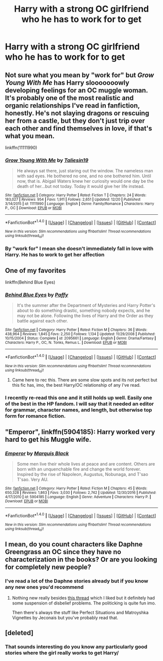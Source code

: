 #+TITLE: Harry with a strong OC girlfriend who he has to work for to get

* Harry with a strong OC girlfriend who he has to work for to get
:PROPERTIES:
:Author: PhillyFan22
:Score: 2
:DateUnix: 1483830235.0
:DateShort: 2017-Jan-08
:END:

** Not sure what you mean by "work for" but /Grow Young With Me/ has Harry slooooooowly developing feelings for an OC muggle woman. It's probably one of the most realistic and organic relationships I've read in fanfiction, honestly. He's not slaying dragons or rescuing her from a castle, but they don't just trip over each other and find themselves in love, if that's what you mean.

linkffn(11111990)
:PROPERTIES:
:Author: Trtlepowah
:Score: 10
:DateUnix: 1483842944.0
:DateShort: 2017-Jan-08
:END:

*** [[http://www.fanfiction.net/s/11111990/1/][*/Grow Young With Me/*]] by [[https://www.fanfiction.net/u/997444/Taliesin19][/Taliesin19/]]

#+begin_quote
  He always sat there, just staring out the window. The nameless man with sad eyes. He bothered no one, and no one bothered him. Until now, that is. Abigail Waters knew her curiosity would one day be the death of her...but not today. Today it would give her life instead.
#+end_quote

^{/Site/: [[http://www.fanfiction.net/][fanfiction.net]] *|* /Category/: Harry Potter *|* /Rated/: Fiction T *|* /Chapters/: 24 *|* /Words/: 183,027 *|* /Reviews/: 954 *|* /Favs/: 1,911 *|* /Follows/: 2,651 *|* /Updated/: 12/20 *|* /Published/: 3/14/2015 *|* /id/: 11111990 *|* /Language/: English *|* /Genre/: Family/Romance *|* /Characters/: Harry P., OC *|* /Download/: [[http://www.ff2ebook.com/old/ffn-bot/index.php?id=11111990&source=ff&filetype=epub][EPUB]] or [[http://www.ff2ebook.com/old/ffn-bot/index.php?id=11111990&source=ff&filetype=mobi][MOBI]]}

--------------

*FanfictionBot*^{1.4.0} *|* [[[https://github.com/tusing/reddit-ffn-bot/wiki/Usage][Usage]]] | [[[https://github.com/tusing/reddit-ffn-bot/wiki/Changelog][Changelog]]] | [[[https://github.com/tusing/reddit-ffn-bot/issues/][Issues]]] | [[[https://github.com/tusing/reddit-ffn-bot/][GitHub]]] | [[[https://www.reddit.com/message/compose?to=tusing][Contact]]]

^{/New in this version: Slim recommendations using/ ffnbot!slim! /Thread recommendations using/ linksub(thread_id)!}
:PROPERTIES:
:Author: FanfictionBot
:Score: 1
:DateUnix: 1483842979.0
:DateShort: 2017-Jan-08
:END:


*** By "work for" I mean she doesn't immediately fall in love with Harry. He has to work to get her affection
:PROPERTIES:
:Author: PhillyFan22
:Score: 1
:DateUnix: 1483857574.0
:DateShort: 2017-Jan-08
:END:


** One of my favorites

linkffn(Behind Blue Eyes)
:PROPERTIES:
:Author: ProCaptured
:Score: 4
:DateUnix: 1483867931.0
:DateShort: 2017-Jan-08
:END:

*** [[http://www.fanfiction.net/s/2095661/1/][*/Behind Blue Eyes/*]] by [[https://www.fanfiction.net/u/260132/Paffy][/Paffy/]]

#+begin_quote
  It's the summer after the Department of Mysteries and Harry Potter's about to do something drastic, something nobody expects, and he may not be alone. Following the lives of Harry and the Order as they battle against each other.
#+end_quote

^{/Site/: [[http://www.fanfiction.net/][fanfiction.net]] *|* /Category/: Harry Potter *|* /Rated/: Fiction M *|* /Chapters/: 36 *|* /Words/: 438,964 *|* /Reviews/: 1,845 *|* /Favs/: 2,250 *|* /Follows/: 1,134 *|* /Updated/: 11/29/2008 *|* /Published/: 10/15/2004 *|* /Status/: Complete *|* /id/: 2095661 *|* /Language/: English *|* /Genre/: Drama/Fantasy *|* /Characters/: Harry P., OC, N. Tonks, Remus L. *|* /Download/: [[http://www.ff2ebook.com/old/ffn-bot/index.php?id=2095661&source=ff&filetype=epub][EPUB]] or [[http://www.ff2ebook.com/old/ffn-bot/index.php?id=2095661&source=ff&filetype=mobi][MOBI]]}

--------------

*FanfictionBot*^{1.4.0} *|* [[[https://github.com/tusing/reddit-ffn-bot/wiki/Usage][Usage]]] | [[[https://github.com/tusing/reddit-ffn-bot/wiki/Changelog][Changelog]]] | [[[https://github.com/tusing/reddit-ffn-bot/issues/][Issues]]] | [[[https://github.com/tusing/reddit-ffn-bot/][GitHub]]] | [[[https://www.reddit.com/message/compose?to=tusing][Contact]]]

^{/New in this version: Slim recommendations using/ ffnbot!slim! /Thread recommendations using/ linksub(thread_id)!}
:PROPERTIES:
:Author: FanfictionBot
:Score: 1
:DateUnix: 1483867962.0
:DateShort: 2017-Jan-08
:END:

**** Came here to rec this. There are some slow spots and its not perfect but this fic has, imo, the best Harry/OC relationship of any I've read.
:PROPERTIES:
:Author: TheOneNate
:Score: 1
:DateUnix: 1483889770.0
:DateShort: 2017-Jan-08
:END:


*** I recently re-read this one and it still holds up well. Easily one of the best in the HP fandom. I will say that it needed an editor for grammar, character names, and length, but otherwise top form for romance fiction.
:PROPERTIES:
:Author: Whapples
:Score: 1
:DateUnix: 1483887842.0
:DateShort: 2017-Jan-08
:END:


** "Emperor", linkffn(5904185): Harry worked very hard to get his Muggle wife.
:PROPERTIES:
:Author: InquisitorCOC
:Score: 2
:DateUnix: 1483830769.0
:DateShort: 2017-Jan-08
:END:

*** [[http://www.fanfiction.net/s/5904185/1/][*/Emperor/*]] by [[https://www.fanfiction.net/u/1227033/Marquis-Black][/Marquis Black/]]

#+begin_quote
  Some men live their whole lives at peace and are content. Others are born with an unquenchable fire and change the world forever. Inspired by the rise of Napoleon, Augustus, Nobunaga, and T'sao T'sao. Very AU.
#+end_quote

^{/Site/: [[http://www.fanfiction.net/][fanfiction.net]] *|* /Category/: Harry Potter *|* /Rated/: Fiction M *|* /Chapters/: 45 *|* /Words/: 650,328 *|* /Reviews/: 1,863 *|* /Favs/: 3,030 *|* /Follows/: 2,742 *|* /Updated/: 12/30/2016 *|* /Published/: 4/17/2010 *|* /id/: 5904185 *|* /Language/: English *|* /Genre/: Adventure *|* /Characters/: Harry P. *|* /Download/: [[http://www.ff2ebook.com/old/ffn-bot/index.php?id=5904185&source=ff&filetype=epub][EPUB]] or [[http://www.ff2ebook.com/old/ffn-bot/index.php?id=5904185&source=ff&filetype=mobi][MOBI]]}

--------------

*FanfictionBot*^{1.4.0} *|* [[[https://github.com/tusing/reddit-ffn-bot/wiki/Usage][Usage]]] | [[[https://github.com/tusing/reddit-ffn-bot/wiki/Changelog][Changelog]]] | [[[https://github.com/tusing/reddit-ffn-bot/issues/][Issues]]] | [[[https://github.com/tusing/reddit-ffn-bot/][GitHub]]] | [[[https://www.reddit.com/message/compose?to=tusing][Contact]]]

^{/New in this version: Slim recommendations using/ ffnbot!slim! /Thread recommendations using/ linksub(thread_id)!}
:PROPERTIES:
:Author: FanfictionBot
:Score: 1
:DateUnix: 1483830798.0
:DateShort: 2017-Jan-08
:END:


** I mean, do you count characters like Daphne Greengrass an OC since they have no characterization in the books? Or are you looking for completely new people?
:PROPERTIES:
:Author: oops_i_made_a_typi
:Score: 1
:DateUnix: 1483843101.0
:DateShort: 2017-Jan-08
:END:

*** I've read a lot of the Daphne stories already but if you know any new ones you'd recommend
:PROPERTIES:
:Author: PhillyFan22
:Score: 1
:DateUnix: 1483857628.0
:DateShort: 2017-Jan-08
:END:

**** Nothing new really besides [[https://www.reddit.com/r/HPfanfiction/comments/5mizp5/if_you_havent_read_contractual_invalidation_a/?st=ixn256u4&sh=3e9c2ee0][this thread]] which I liked but it definitely had some suspension of disbelief problems. The politicking is quite fun imo.

Then there's always the stuff like Perfect Situations and Matroyshka Vignettes by Jeconais but you've probably read that.
:PROPERTIES:
:Author: oops_i_made_a_typi
:Score: 1
:DateUnix: 1483861370.0
:DateShort: 2017-Jan-08
:END:


** [deleted]
:PROPERTIES:
:Score: 1
:DateUnix: 1483941568.0
:DateShort: 2017-Jan-09
:END:

*** That sounds interesting do you know any particularly good stories where the girl really works to get Harry/
:PROPERTIES:
:Author: PhillyFan22
:Score: 1
:DateUnix: 1483949029.0
:DateShort: 2017-Jan-09
:END:
